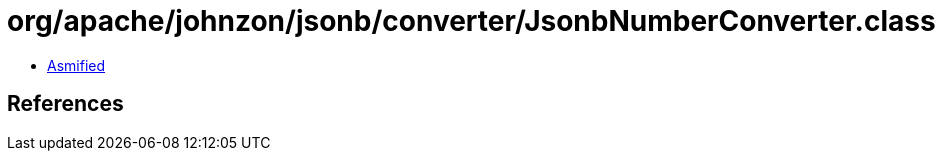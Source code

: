 = org/apache/johnzon/jsonb/converter/JsonbNumberConverter.class

 - link:JsonbNumberConverter-asmified.java[Asmified]

== References

